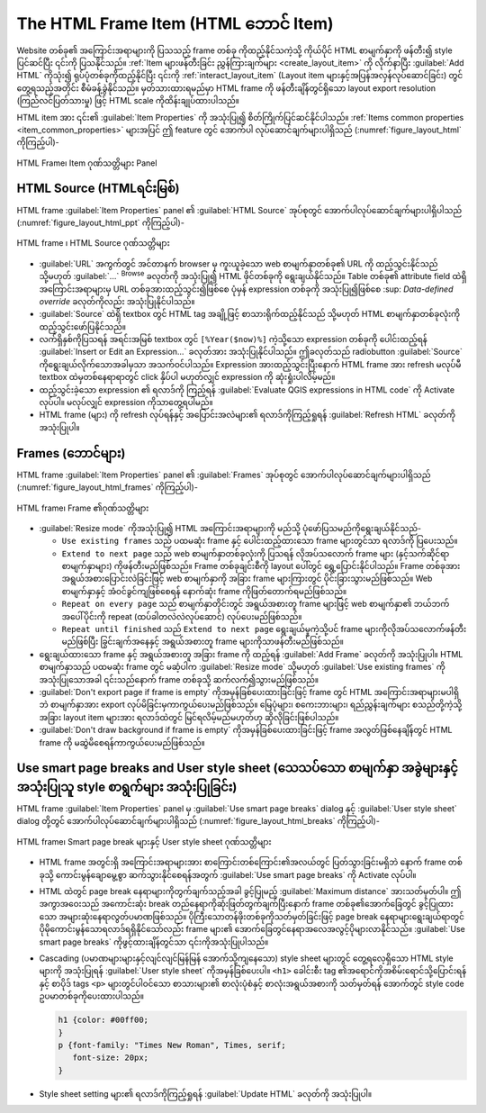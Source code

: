 .. index:: HTML frame
.. _layout_html_item:

The HTML Frame Item (HTML ဘောင် Item)
======================================

.. only:: html

   .. contents::
      :local:

Website တစ်ခု၏ အကြောင်းအရာများကို ပြသသည့် frame တစ်ခု ကိုထည့်နိုင်သကဲ့သို့ ကိုယ်ပိုင်  HTML စာမျက်နှာကို ဖန်တီး၍ style ပြင်ဆင်ပြီး ၎င်းကို ပြသနိုင်သည်။ :ref:`Item များဖန်တီးခြင်း ညွှန်ကြားချက်များ <create_layout_item>` ကို လိုက်နာပြီး |addHtml| :guilabel:`Add HTML` ကိုသုံး၍ ရုပ်ပုံတစ်ခုကိုထည့်နိုင်ပြီး ၎င်းကို :ref:`interact_layout_item` (Layout item များနှင့်အပြန်အလှန်လုပ်ဆောင်ခြင်း) တွင်တွေ့ရသည့်အတိုင်း စီမံခန့်ခွဲနိုင်သည်။ မှတ်သားထားရမည်မှာ HTML frame ကို ဖန်တီးချိန်တွင်ရှိသော layout export resolution (ကြည်လင်ပြတ်သားမှု) ဖြင့် HTML scale ကိုထိန်းချုပ်ထားပါသည်။

HTML item အား ၎င်း၏ :guilabel:`Item Properties` ကို အသုံးပြု၍ စိတ်ကြိုက်ပြင်ဆင်နိုင်ပါသည်။ :ref:`Items common properties <item_common_properties>` များအပြင် ဤ feature တွင် အောက်ပါ လုပ်ဆောင်ချက်များပါရှိသည် (:numref:`figure_layout_html` ကိုကြည့်ပါ)-

.. _figure_layout_html:

.. figure:: img/html_properties.png
   :align: center

   HTML Frame၊ Item ဂုဏ်သတ္တိများ Panel


HTML Source (HTMLရင်းမြစ်)
---------------------------

HTML frame :guilabel:`Item Properties` panel ၏ :guilabel:`HTML Source` အုပ်စုတွင် အောက်ပါလုပ်ဆောင်ချက်များပါရှိပါသည် (:numref:`figure_layout_html_ppt` ကိုကြည့်ပါ)-
 

.. _figure_layout_html_ppt:

.. figure:: img/html_source.png
   :align: center

   HTML frame ၊ HTML Source ဂုဏ်သတ္တိများ

* :guilabel:`URL` အကွက်တွင် အင်တာနက် browser မှ ကူးယူခဲ့သော web စာမျက်နှာတစ်ခု၏ URL ကို ထည့်သွင်းနိုင်သည် သို့မဟုတ် :guilabel:`...` :sup:`Browse` ခလုတ်ကို အသုံးပြု၍ HTML ဖိုင်တစ်ခုကို ရွေးချယ်နိုင်သည်။ Table တစ်ခု၏ attribute field ထဲရှိအကြောင်းအရာများမှ URL တစ်ခုအားထည့်သွင်း၍ဖြစ်စေ ပုံမှန် expression တစ်ခုကို အသုံးပြု၍ဖြစ်စေ |dataDefine| :sup: `Data-defined override` ခလုတ်ကိုလည်း အသုံးပြုနိုင်ပါသည်။
* :guilabel:`Source` ထဲရှိ textbox တွင် HTML tag အချို့ဖြင့် စာသားရိုက်ထည့်နိုင်သည် သို့မဟုတ် HTML စာမျက်နှာတစ်ခုလုံးကို ထည့်သွင်းဖော်ပြနိုင်သည်။
* လက်ရှိနှစ်ကိုပြသရန် အရင်းအမြစ် textbox တွင် ``[%Year($now)%]`` ကဲ့သို့သော expression တစ်ခုကို ပေါင်းထည့်ရန် :guilabel:`Insert or Edit an Expression...` ခလုတ်အား အသုံးပြုနိုင်ပါသည်။ ဤခလုတ်သည် radiobutton :guilabel:`Source` ကိုရွေးချယ်လိုက်သောအခါမှသာ အသက်ဝင်ပါသည်။ Expression အားထည့်သွင်းပြီးနောက် HTML frame အား refresh မလုပ်မီ textbox ထဲမှတစ်နေရာရာတွင် click နှိပ်ပါ မဟုတ်လျှင် expression ကို ဆုံးရှုံးပါလိမ့်မည်။
* ထည့်သွင်းခဲ့သော expression ၏ ရလာဒ်ကို ကြည့်ရန် |checkbox| :guilabel:`Evaluate QGIS expressions in HTML code` ကို Activate လုပ်ပါ။ မလုပ်လျှင် expression ကိုသာတွေ့ရပါမည်။ 
* HTML frame (များ) ကို refresh လုပ်ရန်နှင့် အပြောင်းအလဲများ၏ ရလာဒ်ကိုကြည့်ရှုရန် :guilabel:`Refresh HTML` ခလုတ်ကို အသုံးပြုပါ။


Frames (ဘောင်များ)
-------------------

HTML frame :guilabel:`Item Properties` panel ၏ :guilabel:`Frames` အုပ်စုတွင် အောက်ပါလုပ်ဆောင်ချက်များပါရှိသည် (:numref:`figure_layout_html_frames` ကိုကြည့်ပါ)-

.. _figure_layout_html_frames:

.. figure:: img/html_frame.png
   :align: center

   HTML frame၊ Frame ၏ဂုဏ်သတ္တိများ

* :guilabel:`Resize mode` ကိုအသုံးပြု၍ HTML အကြောင်းအရာများကို မည်သို့ ပုံဖော်ပြသမည်ကိုရွေးချယ်နိုင်သည်-

  * ``Use existing frames`` သည် ပထမဆုံး frame နှင့် ပေါင်းထည့်ထားသော frame များတွင်သာ ရလာဒ်ကို ပြပေးသည်။
  * ``Extend to next page`` သည် web စာမျက်နှာတစ်ခုလုံးကို ပြသရန် လိုအပ်သလောက် frame များ (နှင့်သက်ဆိုင်ရာ စာမျက်နှာများ) ကိုဖန်တီးမည်ဖြစ်သည်။ Frame တစ်ခုချင်းစီကို layout ပေါ်တွင် ရွှေ့ပြောင်းနိုင်ပါသည်။ Frame တစ်ခုအား အရွယ်အစားပြောင်းလဲခြင်းဖြင့် web စာမျက်နှာကို အခြား frame များကြားတွင် ပိုင်းခြားသွားမည်ဖြစ်သည်။ Web စာမျက်နှာနှင့် အံဝင်ခွင်ကျဖြစ်စေရန် နောက်ဆုံး frame ကိုဖြတ်တောက်ရမည်ဖြစ်သည်။
  * ``Repeat on every page`` သည် စာမျက်နှာတိုင်းတွင် အရွယ်အစားတူ frame များဖြင့် web စာမျက်နှာ၏ ဘယ်ဘက်အပေါ်ပိုင်းကို repeat (ထပ်ခါတလဲလဲလုပ်ဆောင်) လုပ်ပေးမည်ဖြစ်သည်။
  * ``Repeat until finished`` သည် ``Extend to next page`` ရွေးချယ်မှုကဲ့သို့ပင် frame များကိုလိုအပ်သလောက်ဖန်တီးမည်ဖြစ်ပြီး ခြွင်းချက်အနေနှင့် အရွယ်အစားတူ frame များကိုသာဖန်တီးမည်ဖြစ်သည်။ 

* ရွေးချယ်ထားသော frame နှင့် အရွယ်အစားတူ အခြား frame ကို ထည့်ရန် :guilabel:`Add Frame` ခလုတ်ကို အသုံးပြုပါ။ HTML စာမျက်နှာသည် ပထမဆုံး frame တွင် မဆံ့ပါက :guilabel:`Resize mode` သို့မဟုတ် :guilabel:`Use existing frames` ကိုအသုံးပြုသောအခါ ၎င်းသည်နောက် frame တစ်ခုသို့ ဆက်လက်၍သွားမည်ဖြစ်သည်။
* |checkbox| :guilabel:`Don't export page if frame is empty` ကိုအမှန်ခြစ်ပေးထားခြင်းဖြင့် frame တွင် HTML အကြောင်းအရာများမပါရှိဘဲ စာမျက်နှာအား export လုပ်မိခြင်းမှကာကွယ်ပေးမည်ဖြစ်သည်။ မြေပုံများ၊ စကေးဘားများ၊ ရည်ညွှန်းချက်များ စသည်တို့ကဲ့သို့ အခြား layout item များအား ရလာဒ်ထဲတွင် မြင်ရလိမ့်မည်မဟုတ်ဟု ဆိုလိုခြင်းဖြစ်ပါသည်။
* |checkbox| :guilabel:`Don't draw background if frame is empty` ကိုအမှန်ခြစ်ပေးထားခြင်းဖြင့် frame အလွတ်ဖြစ်နေချိန်တွင် HTML frame ကို မဆွဲမိစေရန်ကာကွယ်ပေးမည်ဖြစ်သည်။
 

Use smart page breaks and User style sheet (သေသပ်သော စာမျက်နှာ အခွဲများနှင့် အသုံးပြုသူ style စာရွက်များ အသုံးပြုခြင်း)
------------------------------------------------------------------------------------------------------------------------

HTML frame :guilabel:`Item Properties` panel မှ :guilabel:`Use smart page breaks` dialog နှင့် :guilabel:`User style sheet` dialog တို့တွင် အောက်ပါလုပ်ဆောင်ချက်များပါရှိသည် (:numref:`figure_layout_html_breaks` ကိုကြည့်ပါ)-

.. _figure_layout_html_breaks:

.. figure:: img/html_breaks.png
   :align: center

   HTML frame၊ Smart page break များနှင့် User style sheet ဂုဏ်သတ္တိများ

* HTML frame အတွင်းရှိ အကြောင်းအရာများအား စာကြောင်းတစ်ကြောင်း၏အလယ်တွင် ပြတ်သွားခြင်းမရှိဘဲ နောက် frame တစ်ခုသို့ ကောင်းမွန်ချောမွေ့စွာ ဆက်သွားနိုင်စေရန်အတွက် |checkbox| :guilabel:`Use smart page breaks` ကို Activate လုပ်ပါ။  
* HTML ထဲတွင် page break နေရာများကိုတွက်ချက်သည့်အခါ ခွင့်ပြုမည့် :guilabel:`Maximum distance` အားသတ်မှတ်ပါ။ ဤအကွာအဝေးသည် အကောင်းဆုံး break တည်နေရာကိုဆုံးဖြတ်တွက်ချက်ပြီးနောက် frame တစ်ခု၏အောက်ခြေတွင် ခွင့်ပြုထားသော အများဆုံးနေရာလွတ်ပမာဏဖြစ်သည်။ ပိုကြီးသောတန်ဖိုးတစ်ခုကိုသတ်မှတ်ခြင်းဖြင့် page break နေရာများရွေးချယ်ရာတွင် ပိုမိုကောင်းမွန်သောရလာဒ်ရရှိနိုင်သော်လည်း frame များ၏ အောက်ခြေတွင်နေရာအလေအလွင့်ပိုများလာနိုင်သည်။ :guilabel:`Use smart page breaks` ကိုဖွင့်ထားချိန်တွင်သာ ၎င်းကိုအသုံးပြုပါသည်။
* Cascading (ပမာဏများများနှင့်လျင်လျင်မြန်မြန် အောက်သို့ကျနေသော) style sheet များတွင် တွေ့ရလေ့ရှိသော HTML style များကို အသုံးပြုရန် |checkbox| :guilabel:`User style sheet` ကိုအမှန်ခြစ်ပေးပါ။ ``<h1>`` ခေါင်းစီး tag ၏အရောင်ကိုအစိမ်းရောင်သို့ပြောင်းရန် နှင့် စာပိုဒ် tags ``<p>`` များတွင်ပါဝင်သော စာသားများ၏ စာလုံးပုံစံနှင့် စာလုံးအရွယ်အစားကို သတ်မှတ်ရန် အောက်တွင် style code ဥပမာတစ်ခုကိုပေးထားပါသည်။

  .. code-block:: css

     h1 {color: #00ff00;
     }
     p {font-family: "Times New Roman", Times, serif;
        font-size: 20px;
     }

* Style sheet setting များ၏ ရလာဒ်ကိုကြည့်ရှုရန် :guilabel:`Update HTML` ခလုတ်ကို အသုံးပြုပါ။ 

.. Substitutions definitions - AVOID EDITING PAST THIS LINE
   This will be automatically updated by the find_set_subst.py script.
   If you need to create a new substitution manually,
   please add it also to the substitutions.txt file in the
   source folder.

.. |addHtml| image:: /static/common/mActionAddHtml.png
   :width: 1.5em
.. |checkbox| image:: /static/common/checkbox.png
   :width: 1.3em
.. |dataDefine| image:: /static/common/mIconDataDefine.png
   :width: 1.5em
